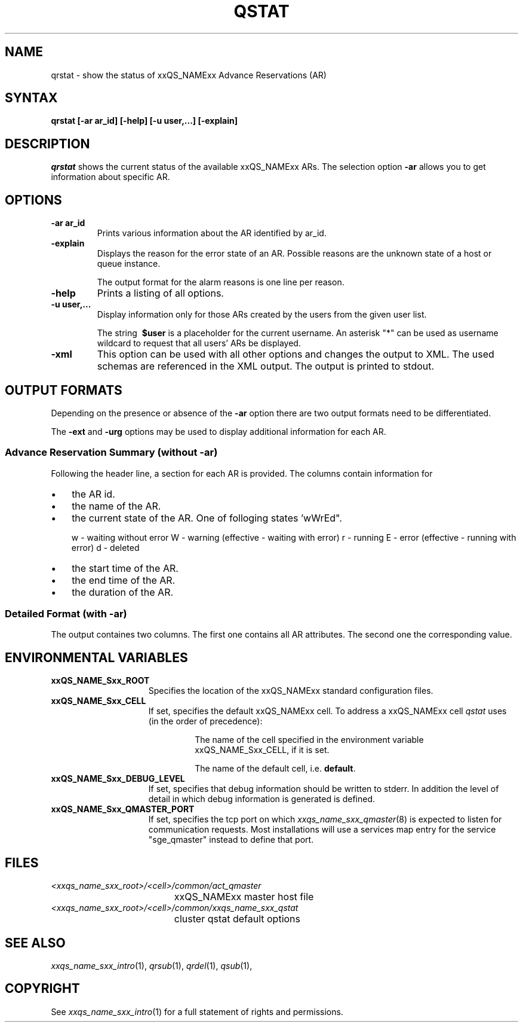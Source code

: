 '\" t
.\"___INFO__MARK_BEGIN__
.\"
.\" Copyright: 2004-2007 by Sun Microsystems, Inc.
.\"
.\"___INFO__MARK_END__
.\"
.\" $RCSfile: qrstat.1,v $     Last Update: $Date: 2007/06/18 10:40:22 $     Revision: $Revision: 1.3 $
.\"
.\"
.\" Some handy macro definitions [from Tom Christensen's man(1) manual page].
.\"
.de SB		\" small and bold
.if !"\\$1"" \\s-2\\fB\&\\$1\\s0\\fR\\$2 \\$3 \\$4 \\$5
..
.\"
.de T		\" switch to typewriter font
.ft CW		\" probably want CW if you don't have TA font
..
.\"
.de TY		\" put $1 in typewriter font
.if t .T
.if n ``\c
\\$1\c
.if t .ft P
.if n \&''\c
\\$2
..
.\"
.de M		\" man page reference
\\fI\\$1\\fR\\|(\\$2)\\$3
..
.TH QSTAT 1 "$Date: 2007/06/18 10:40:22 $" "xxRELxx" "xxQS_NAMExx User Commands"
.SH NAME
qrstat \- show the status of xxQS_NAMExx Advance Reservations (AR)
.\"
.\"
.SH SYNTAX
.B qrstat
.B [\-ar ar_id]
.B [\-help]
.B [\-u user,...]
.B [\-explain]
.\"
.\"
.SH DESCRIPTION
.I qrstat
shows the current status of the available xxQS_NAMExx ARs.
The selection option \fB\-ar\fP allows you to get information about 
specific AR. 
.\"
.SH OPTIONS
.IP "\fB\-ar ar_id\fP"
Prints various information about the AR identified by ar_id.
.\"
.IP "\fB\-explain\fP"
Displays the reason for the error state of an AR. Possible reasons 
are the unknown state of a host or queue instance.
.sp
The output format for the alarm reasons is one line per reason.
.\"
.IP "\fB\-help\fP"
Prints a listing of all options.
.\"
.IP "\fB\-u user,...\fP"
Display information only for those ARs 
created by the users from the given user list.
.sp
The string
\fB\ $user\fP
is a placeholder for the current username. An asterisk "*" can be used 
as username wildcard to request that all users' ARs be displayed. 
\"
.IP "\fB\-xml\fP"
This option can be used with all other options and changes the output to XML. The used
schemas are referenced in the XML output. The output is printed to stdout.
.br
.\"
.\"
.SH "OUTPUT FORMATS"
Depending on the presence or absence of the \fB-ar\fP option there are two 
output formats need to be differentiated.
.PP
The \fB\-ext\fP and \fB\-urg\fP options may be used 
to display additional information for each AR.
.\"
.SS "\fBAdvance Reservation Summary (without \-ar)\fP"
Following the header line, a section for each AR
is provided. The columns contain information for
.IP "\(bu" 3n
the AR id.
.IP "\(bu" 3n
the name of the AR.
.IP "\(bu" 3n
the current state of the AR. One of folloging states 'wWrEd".
.sp 1
w - waiting without error
W - warning (effective - waiting with error)
r - running
E - error (effective - running with error)
d - deleted 
.IP "\(bu" 3n
the start time of the AR.
.IP "\(bu" 3n
the end time of the AR.
.IP "\(bu" 3n
the duration of the AR.
.SS "\fBDetailed Format (with \-ar)\fP"
The output containes two columns. The first one contains all AR attributes.
The second one the corresponding value.
.\"
.\"
.SH "ENVIRONMENTAL VARIABLES"
.\" 
.IP "\fBxxQS_NAME_Sxx_ROOT\fP" 1.5i
Specifies the location of the xxQS_NAMExx standard configuration
files.
.\"
.IP "\fBxxQS_NAME_Sxx_CELL\fP" 1.5i
If set, specifies the default xxQS_NAMExx cell. To address a xxQS_NAMExx
cell
.I qstat
uses (in the order of precedence):
.sp 1
.RS
.RS
The name of the cell specified in the environment 
variable xxQS_NAME_Sxx_CELL, if it is set.
.sp 1
The name of the default cell, i.e. \fBdefault\fP.
.sp 1
.RE
.RE
.\"
.IP "\fBxxQS_NAME_Sxx_DEBUG_LEVEL\fP" 1.5i
If set, specifies that debug information
should be written to stderr. In addition the level of
detail in which debug information is generated is defined.
.\"
.IP "\fBxxQS_NAME_Sxx_QMASTER_PORT\fP" 1.5i
If set, specifies the tcp port on which
.M xxqs_name_sxx_qmaster 8
is expected to listen for communication requests.
Most installations will use a services map entry for the
service "sge_qmaster" instead to define that port.
.\"
.\"
.SH FILES
.nf
.ta \w'<xxqs_name_sxx_root>/     'u
\fI<xxqs_name_sxx_root>/<cell>/common/act_qmaster\fP
	xxQS_NAMExx master host file
.ta \w'<xxqs_name_sxx_root>/     'u
\fI<xxqs_name_sxx_root>/<cell>/common/xxqs_name_sxx_qstat\fP
	cluster qstat default options
.fi
.\"
.\"
.SH "SEE ALSO"
.M xxqs_name_sxx_intro 1 ,
.M qrsub 1 ,
.M qrdel 1 ,
.M qsub 1 ,
.\"
.\"
.SH "COPYRIGHT"
See
.M xxqs_name_sxx_intro 1
for a full statement of rights and permissions.
